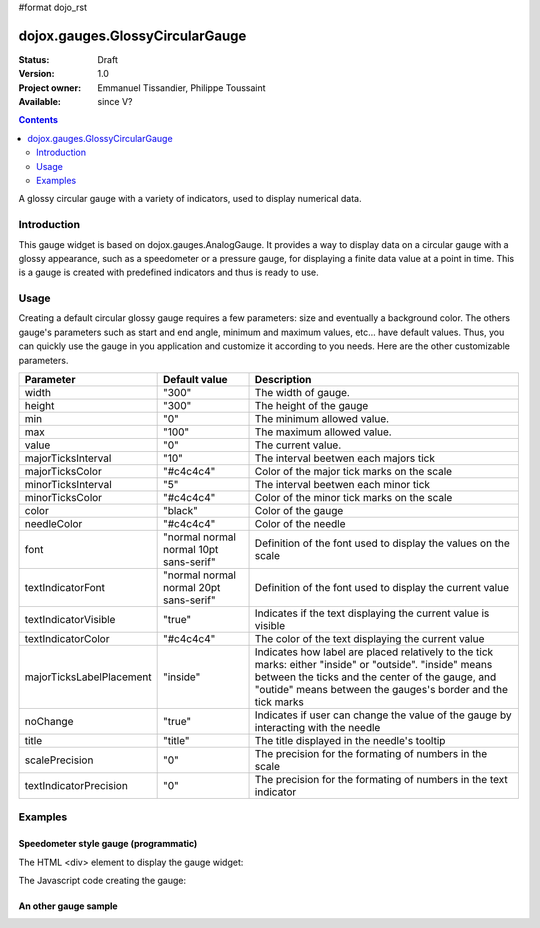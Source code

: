 #format dojo_rst

dojox.gauges.GlossyCircularGauge
================================

:Status: Draft
:Version: 1.0
:Project owner: Emmanuel Tissandier, Philippe Toussaint
:Available: since V?

.. contents::
   :depth: 2

A glossy circular gauge with a variety of indicators, used to display numerical data.


============
Introduction
============

This gauge widget is based on dojox.gauges.AnalogGauge. It provides a way to display data on a circular gauge with a glossy appearance, such as a speedometer or a pressure gauge, for displaying a finite data value at a point in time.
This is a gauge is created with predefined indicators and thus is ready to use.


=====
Usage
=====

Creating a default circular glossy gauge requires a few parameters: size and eventually a background color. The others gauge's parameters such as start and end angle, minimum and maximum values, etc... have default values. Thus, you can quickly use the gauge in you application and customize it according to you needs.
Here are the other customizable parameters.

+--------------------------+-----------------------------------------+----------------------------------------------------------------+
| Parameter                |  Default value                          |  Description                                                   |
+==========================+=========================================+================================================================+
| width                    |  "300"                                  |  The width of gauge.                                           |
+--------------------------+-----------------------------------------+----------------------------------------------------------------+
| height                   |  "300"                                  |  The height of the gauge                                       |
+--------------------------+-----------------------------------------+----------------------------------------------------------------+
| min                      |  "0"                                    |  The minimum allowed value.                                    |
+--------------------------+-----------------------------------------+----------------------------------------------------------------+
| max                      |  "100"                                  |  The maximum allowed value.                                    |
+--------------------------+-----------------------------------------+----------------------------------------------------------------+
| value                    |  "0"                                    |  The current value.                                            |
+--------------------------+-----------------------------------------+----------------------------------------------------------------+
| majorTicksInterval       |  "10"                                   |  The interval beetwen each majors tick                         |
+--------------------------+-----------------------------------------+----------------------------------------------------------------+
| majorTicksColor          |  "#c4c4c4"                              |  Color of the major tick marks on the scale                    |   
+--------------------------+-----------------------------------------+----------------------------------------------------------------+
| minorTicksInterval       |  "5"                                    |  The interval beetwen each minor tick                          | 
+--------------------------+-----------------------------------------+----------------------------------------------------------------+
| minorTicksColor          |  "#c4c4c4"                              |  Color of the minor tick marks on the scale                    |
+--------------------------+-----------------------------------------+----------------------------------------------------------------+
| color                    |  "black"                                |  Color of the gauge                                            |
+--------------------------+-----------------------------------------+----------------------------------------------------------------+
| needleColor              |  "#c4c4c4"                              |  Color of the needle                                           | 
+--------------------------+-----------------------------------------+----------------------------------------------------------------+
| font                     |  "normal normal normal 10pt sans-serif" |  Definition of the font used to display the values on the scale|
+--------------------------+-----------------------------------------+----------------------------------------------------------------+
| textIndicatorFont        |  "normal normal normal 20pt sans-serif" |  Definition of the font used to display the current value      |
+--------------------------+-----------------------------------------+----------------------------------------------------------------+
| textIndicatorVisible     |  "true"                                 |  Indicates if the text displaying the current value is visible |
+--------------------------+-----------------------------------------+----------------------------------------------------------------+
| textIndicatorColor       |  "#c4c4c4"                              |  The color of the text displaying the current value            |                  
+--------------------------+-----------------------------------------+----------------------------------------------------------------+
| majorTicksLabelPlacement |  "inside"                               |  Indicates how label are placed relatively to the tick marks:  |
|                          |                                         |  either "inside" or "outside". "inside" means between the ticks|
|                          |                                         |  and the center of the gauge, and "outide" means between the   |
|                          |                                         |  gauges's border and the tick marks                            |                           
+--------------------------+-----------------------------------------+----------------------------------------------------------------+
| noChange                 |  "true"                                 |  Indicates if user can change the value of the gauge by        |
|                          |                                         |  interacting with the needle                                   |
+--------------------------+-----------------------------------------+----------------------------------------------------------------+
| title                    |  "title"                                |  The title displayed in the needle's tooltip                   |
+--------------------------+-----------------------------------------+----------------------------------------------------------------+
| scalePrecision           |  "0"                                    |  The precision for the formating of numbers in the scale       |
+--------------------------+-----------------------------------------+----------------------------------------------------------------+
| textIndicatorPrecision   |  "0"                                    |  The precision for the formating of numbers in the text        |
|                          |                                         |  indicator                                                     |
+--------------------------+-----------------------------------------+----------------------------------------------------------------+


========
Examples
========

Speedometer style gauge (programmatic)
---------------------------------------------------------------

The HTML <div> element to display the gauge widget:

.. code-block :: html
  :linenos:  
  
    <div id="CircularGauge" ></div>


The Javascript code creating the gauge:

.. code-block :: javascript
  :linenos:
  
    <script type="text/javascript">
        dojo.require('dijit.form.Button');
        dojo.require('dojox.gauges.GlossyCircularGauge');                
        makeGauge = function(){
        	var glossyCircular = new dojox.gauges.GlossyCircularGauge({
        		background: [255, 255, 255, 0],
        		title: 'Value',
        		id: "glossyGauge",
        		width: 300,
        		height: 300
        	}, dojo.byId("CircularGauge"));
        	glossyCircular.startup();
        };
        dojo.addOnLoad(makeGauge );
    </script>
    
    
An other gauge sample
---------------------------------------------------------------

.. code-block :: html
  :linenos:  
    
        <div dojoType="dojox.gauges.GlossyCircularGauge"
             id="csGaugeMargin"
             value="0"
             width="170"
             height="100"
             min="-150"
             max="150"
             majorTicksInterval="150"
             minorTicksInterval="50"
             background="[255, 255, 255, 0]"
             title="Margin"
             noChange="true"
             textIndicatorFont="normal small-caps bold 12pt Arial"
             radius="40"
             majorTicksLabelPlacement="outside"
             majorTicksColor="white"
             textIndicatorVisible="false">
        </div>		
    

